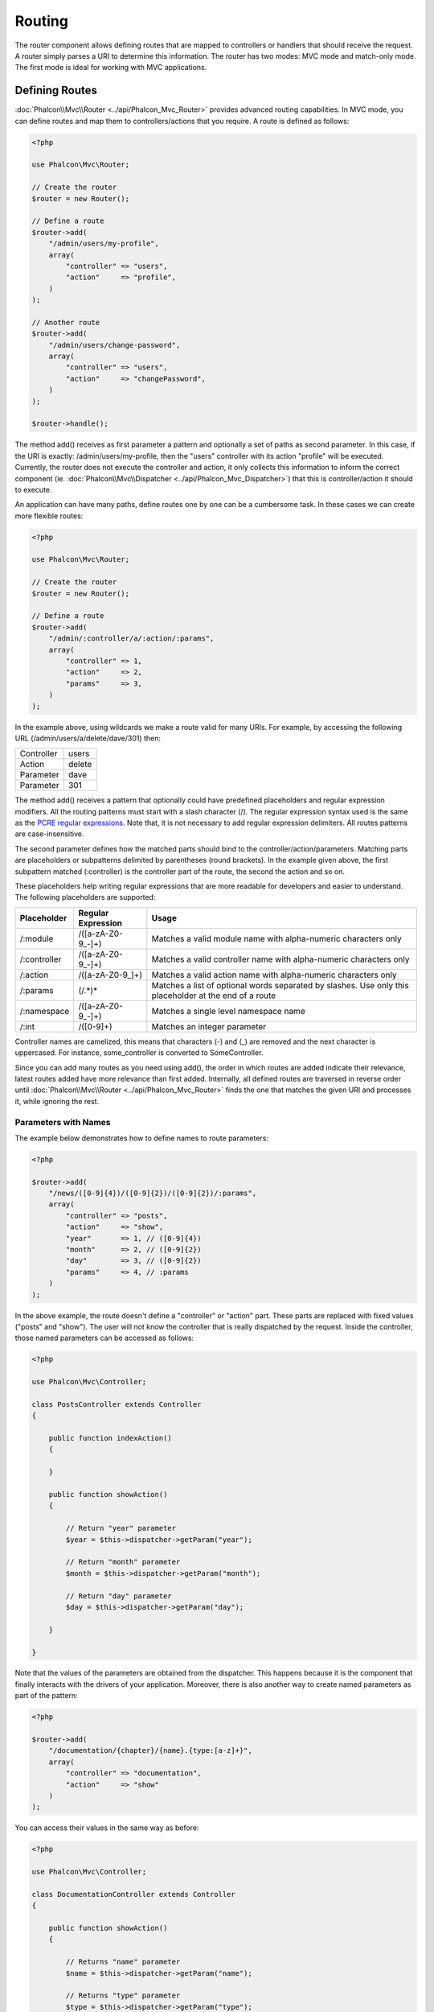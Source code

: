 Routing
=======
The router component allows defining routes that are mapped to controllers or handlers that should receive
the request. A router simply parses a URI to determine this information. The router has two modes: MVC
mode and match-only mode. The first mode is ideal for working with MVC applications.

Defining Routes
---------------
:doc:`Phalcon\\Mvc\\Router <../api/Phalcon_Mvc_Router>` provides advanced routing capabilities. In MVC mode,
you can define routes and map them to controllers/actions that you require. A route is defined as follows:

.. code-block:: php

    <?php

    use Phalcon\Mvc\Router;

    // Create the router
    $router = new Router();

    // Define a route
    $router->add(
        "/admin/users/my-profile",
        array(
            "controller" => "users",
            "action"     => "profile",
        )
    );

    // Another route
    $router->add(
        "/admin/users/change-password",
        array(
            "controller" => "users",
            "action"     => "changePassword",
        )
    );

    $router->handle();

The method add() receives as first parameter a pattern and optionally a set of paths as second parameter.
In this case, if the URI is exactly: /admin/users/my-profile, then the "users" controller with its action "profile"
will be executed. Currently, the router does not execute the controller and action, it only collects this
information to inform the correct component (ie. :doc:`Phalcon\\Mvc\\Dispatcher <../api/Phalcon_Mvc_Dispatcher>`)
that this is controller/action it should to execute.

An application can have many paths, define routes one by one can be a cumbersome task. In these cases we can
create more flexible routes:

.. code-block:: php

    <?php

    use Phalcon\Mvc\Router;

    // Create the router
    $router = new Router();

    // Define a route
    $router->add(
        "/admin/:controller/a/:action/:params",
        array(
            "controller" => 1,
            "action"     => 2,
            "params"     => 3,
        )
    );

In the example above, using wildcards we make a route valid for many URIs. For example, by accessing the
following URL (/admin/users/a/delete/dave/301) then:

+------------+---------------+
| Controller | users         |
+------------+---------------+
| Action     | delete        |
+------------+---------------+
| Parameter  | dave          |
+------------+---------------+
| Parameter  | 301           |
+------------+---------------+

The method add() receives a pattern that optionally could have predefined placeholders and regular expression
modifiers. All the routing patterns must start with a slash character (/). The regular expression syntax used
is the same as the `PCRE regular expressions`_. Note that, it is not necessary to add regular expression
delimiters. All routes patterns are case-insensitive.

The second parameter defines how the matched parts should bind to the controller/action/parameters. Matching
parts are placeholders or subpatterns delimited by parentheses (round brackets). In the example given above, the
first subpattern matched (:controller) is the controller part of the route, the second the action and so on.

These placeholders help writing regular expressions that are more readable for developers and easier
to understand. The following placeholders are supported:

+--------------+---------------------+--------------------------------------------------------------------------------------------------------+
| Placeholder  | Regular Expression  | Usage                                                                                                  |
+==============+=====================+========================================================================================================+
| /:module     | /([a-zA-Z0-9\_\-]+) | Matches a valid module name with alpha-numeric characters only                                         |
+--------------+---------------------+--------------------------------------------------------------------------------------------------------+
| /:controller | /([a-zA-Z0-9\_\-]+) | Matches a valid controller name with alpha-numeric characters only                                     |
+--------------+---------------------+--------------------------------------------------------------------------------------------------------+
| /:action     | /([a-zA-Z0-9\_]+)   | Matches a valid action name with alpha-numeric characters only                                         |
+--------------+---------------------+--------------------------------------------------------------------------------------------------------+
| /:params     | (/.*)*              | Matches a list of optional words separated by slashes. Use only this placeholder at the end of a route |
+--------------+---------------------+--------------------------------------------------------------------------------------------------------+
| /:namespace  | /([a-zA-Z0-9\_\-]+) | Matches a single level namespace name                                                                  |
+--------------+---------------------+--------------------------------------------------------------------------------------------------------+
| /:int        | /([0-9]+)           | Matches an integer parameter                                                                           |
+--------------+---------------------+--------------------------------------------------------------------------------------------------------+

Controller names are camelized, this means that characters (-) and (_) are removed and the next character
is uppercased. For instance, some_controller is converted to SomeController.

Since you can add many routes as you need using add(), the order in which routes are added indicate
their relevance, latest routes added have more relevance than first added. Internally, all defined routes
are traversed in reverse order until :doc:`Phalcon\\Mvc\\Router <../api/Phalcon_Mvc_Router>` finds the
one that matches the given URI and processes it, while ignoring the rest.

Parameters with Names
^^^^^^^^^^^^^^^^^^^^^
The example below demonstrates how to define names to route parameters:

.. code-block:: php

    <?php

    $router->add(
        "/news/([0-9]{4})/([0-9]{2})/([0-9]{2})/:params",
        array(
            "controller" => "posts",
            "action"     => "show",
            "year"       => 1, // ([0-9]{4})
            "month"      => 2, // ([0-9]{2})
            "day"        => 3, // ([0-9]{2})
            "params"     => 4, // :params
        )
    );

In the above example, the route doesn't define a "controller" or "action" part. These parts are replaced
with fixed values ("posts" and "show"). The user will not know the controller that is really dispatched
by the request. Inside the controller, those named parameters can be accessed as follows:

.. code-block:: php

    <?php

    use Phalcon\Mvc\Controller;

    class PostsController extends Controller
    {

        public function indexAction()
        {

        }

        public function showAction()
        {

            // Return "year" parameter
            $year = $this->dispatcher->getParam("year");

            // Return "month" parameter
            $month = $this->dispatcher->getParam("month");

            // Return "day" parameter
            $day = $this->dispatcher->getParam("day");

        }

    }

Note that the values of the parameters are obtained from the dispatcher. This happens because it is the
component that finally interacts with the drivers of your application. Moreover, there is also another
way to create named parameters as part of the pattern:

.. code-block:: php

    <?php

    $router->add(
        "/documentation/{chapter}/{name}.{type:[a-z]+}",
        array(
            "controller" => "documentation",
            "action"     => "show"
        )
    );

You can access their values in the same way as before:

.. code-block:: php

    <?php

    use Phalcon\Mvc\Controller;

    class DocumentationController extends Controller
    {

        public function showAction()
        {

            // Returns "name" parameter
            $name = $this->dispatcher->getParam("name");

            // Returns "type" parameter
            $type = $this->dispatcher->getParam("type");

        }

    }

Short Syntax
^^^^^^^^^^^^
If you don't like using an array to define the route paths, an alternative syntax is also available.
The following examples produce the same result:

.. code-block:: php

    <?php

    // Short form
    $router->add("/posts/{year:[0-9]+}/{title:[a-z\-]+}", "Posts::show");

    // Array form
    $router->add(
        "/posts/([0-9]+)/([a-z\-]+)",
        array(
           "controller" => "posts",
           "action"     => "show",
           "year"       => 1,
           "title"      => 2,
        )
    );

Mixing Array and Short Syntax
^^^^^^^^^^^^^^^^^^^^^^^^^^^^^
Array and short syntax can be mixed to define a route, in this case note that named parameters automatically
are added to the route paths according to the position on which they were defined:

.. code-block:: php

    <?php

    // First position must be skipped because it is used for
    // the named parameter 'country'
    $router->add('/news/{country:[a-z]{2}}/([a-z+])/([a-z\-+])',
        array(
            'section' => 2, // Positions start with 2
            'article' => 3
        )
    );

Routing to Modules
^^^^^^^^^^^^^^^^^^
You can define routes whose paths include modules. This is specially suitable to multi-module applications.
It's possible define a default route that includes a module wildcard:

.. code-block:: php

    <?php

    use Phalcon\Mvc\Router;

    $router = new Router(false);

    $router->add('/:module/:controller/:action/:params', array(
        'module'     => 1,
        'controller' => 2,
        'action'     => 3,
        'params'     => 4
    ));

In this case, the route always must have the module name as part of the URL. For example, the following
URL: /admin/users/edit/sonny, will be processed as:

+------------+---------------+
| Module     | admin         |
+------------+---------------+
| Controller | users         |
+------------+---------------+
| Action     | edit          |
+------------+---------------+
| Parameter  | sonny         |
+------------+---------------+

Or you can bind specific routes to specific modules:

.. code-block:: php

    <?php

    $router->add("/login", array(
        'module'     => 'backend',
        'controller' => 'login',
        'action'     => 'index',
    ));

    $router->add("/products/:action", array(
        'module'     => 'frontend',
        'controller' => 'products',
        'action'     => 1,
    ));

Or bind them to specific namespaces:

.. code-block:: php

    <?php

    $router->add("/:namespace/login", array(
        'namespace'  => 1,
        'controller' => 'login',
        'action'     => 'index'
    ));

Namespaces/class names must be passed separated:

.. code-block:: php

    <?php

    $router->add("/login", array(
        'namespace'  => 'Backend\Controllers',
        'controller' => 'login',
        'action'     => 'index'
    ));

HTTP Method Restrictions
^^^^^^^^^^^^^^^^^^^^^^^^
When you add a route using simply add(), the route will be enabled for any HTTP method. Sometimes we can restrict a route to a specific method,
this is especially useful when creating RESTful applications:

.. code-block:: php

    <?php

    // This route only will be matched if the HTTP method is GET
    $router->addGet("/products/edit/{id}", "Products::edit");

    // This route only will be matched if the HTTP method is POST
    $router->addPost("/products/save", "Products::save");

    // This route will be matched if the HTTP method is POST or PUT
    $router->add("/products/update")->via(array("POST", "PUT"));

Using convertions
^^^^^^^^^^^^^^^^^
Convertions allow to freely transform the route's parameters before passing them to the dispatcher, the following examples show how to use them:

.. code-block:: php

    <?php

    // The action name allows dashes, an action can be: /products/new-ipod-nano-4-generation
    $router
        ->add('/products/{slug:[a-z\-]+}', array(
            'controller' => 'products',
            'action'     => 'show'
        ))
        ->convert('slug', function ($slug) {
            // Transform the slug removing the dashes
            return str_replace('-', '', $slug);
        });

Groups of Routes
^^^^^^^^^^^^^^^^
If a set of routes have common paths they can be grouped to easily maintain them:

.. code-block:: php

    <?php

    use Phalcon\Mvc\Router;
    use Phalcon\Mvc\Router\Group as RouterGroup;

    $router = new Router();

    // Create a group with a common module and controller
    $blog = new RouterGroup(array(
        'module'     => 'blog',
        'controller' => 'index'
    ));

    // All the routes start with /blog
    $blog->setPrefix('/blog');

    // Add a route to the group
    $blog->add('/save', array(
        'action' => 'save'
    ));

    // Add another route to the group
    $blog->add('/edit/{id}', array(
        'action' => 'edit'
    ));

    // This route maps to a controller different than the default
    $blog->add('/blog', array(
        'controller' => 'blog',
        'action'     => 'index'
    ));

    // Add the group to the router
    $router->mount($blog);

You can move groups of routes to separate files in order to improve the organization and code reusing in the application:

.. code-block:: php

    <?php

    use Phalcon\Mvc\Router\Group as RouterGroup;

    class BlogRoutes extends RouterGroup
    {
        public function initialize()
        {
            // Default paths
            $this->setPaths(array(
                'module'    => 'blog',
                'namespace' => 'Blog\Controllers'
            ));

            // All the routes start with /blog
            $this->setPrefix('/blog');

            // Add a route to the group
            $this->add('/save', array(
                'action' => 'save'
            ));

            // Add another route to the group
            $this->add('/edit/{id}', array(
                'action' => 'edit'
            ));

            // This route maps to a controller different than the default
            $this->add('/blog', array(
                'controller' => 'blog',
                'action'     => 'index'
            ));

        }
    }

Then mount the group in the router:

.. code-block:: php

    <?php

    // Add the group to the router
    $router->mount(new BlogRoutes());

Matching Routes
---------------
A valid URI must be passed to Router in order to let it checks the route that matches that given URI.
By default, the routing URI is taken from the $_GET['_url'] variable that is created by the rewrite engine
module. A couple of rewrite rules that work very well with Phalcon are:

.. code-block:: apacheconf

    RewriteEngine On
    RewriteCond   %{REQUEST_FILENAME} !-d
    RewriteCond   %{REQUEST_FILENAME} !-f
    RewriteRule   ^((?s).*)$ index.php?_url=/$1 [QSA,L]

The following example shows how to use this component in stand-alone mode:

.. code-block:: php

    <?php

    use Phalcon\Mvc\Router;

    // Creating a router
    $router = new Router();

    // Define routes here if any
    // ...

    // Taking URI from $_GET["_url"]
    $router->handle();

    // or Setting the URI value directly
    $router->handle("/employees/edit/17");

    // Getting the processed controller
    echo $router->getControllerName();

    // Getting the processed action
    echo $router->getActionName();

    // Get the matched route
    $route = $router->getMatchedRoute();

Naming Routes
-------------
Each route that is added to the router is stored internally as an object :doc:`Phalcon\\Mvc\\Router\\Route <../api/Phalcon_Mvc_Router_Route>`.
That class encapsulates all the details of each route. For instance, we can give a name to a path to identify it uniquely in our application.
This is especially useful if you want to create URLs from it.

.. code-block:: php

    <?php

    $route = $router->add("/posts/{year}/{title}", "Posts::show");

    $route->setName("show-posts");

    // or just

    $router->add("/posts/{year}/{title}", "Posts::show")->setName("show-posts");

Then, using for example the component :doc:`Phalcon\\Mvc\\Url <../api/Phalcon_Mvc_Url>` we can build routes from its name:

.. code-block:: php

    <?php

    // returns /posts/2012/phalcon-1-0-released
    echo $url->get(array(
        "for"   => "show-posts",
        "year"  => "2012",
        "title" => "phalcon-1-0-released"
    ));

Usage Examples
--------------
The following are examples of custom routes:

.. code-block:: php

    <?php

    // matches "/system/admin/a/edit/7001"
    $router->add(
        "/system/:controller/a/:action/:params",
        array(
            "controller" => 1,
            "action"     => 2,
            "params"     => 3
        )
    );

    // matches "/es/news"
    $router->add(
        "/([a-z]{2})/:controller",
        array(
            "controller" => 2,
            "action"     => "index",
            "language"   => 1
        )
    );

    // matches "/es/news"
    $router->add(
        "/{language:[a-z]{2}}/:controller",
        array(
            "controller" => 2,
            "action"     => "index"
        )
    );

    // matches "/admin/posts/edit/100"
    $router->add(
        "/admin/:controller/:action/:int",
        array(
            "controller" => 1,
            "action"     => 2,
            "id"         => 3
        )
    );

    // matches "/posts/2010/02/some-cool-content"
    $router->add(
        "/posts/([0-9]{4})/([0-9]{2})/([a-z\-]+)",
        array(
            "controller" => "posts",
            "action"     => "show",
            "year"       => 1,
            "month"      => 2,
            "title"      => 4
        )
    );

    // matches "/manual/en/translate.adapter.html"
    $router->add(
        "/manual/([a-z]{2})/([a-z\.]+)\.html",
        array(
            "controller" => "manual",
            "action"     => "show",
            "language"   => 1,
            "file"       => 2
        )
    );

    // matches /feed/fr/le-robots-hot-news.atom
    $router->add(
        "/feed/{lang:[a-z]+}/{blog:[a-z\-]+}\.{type:[a-z\-]+}",
        "Feed::get"
    );

    // matches /api/v1/users/peter.json
    $router->add('/api/(v1|v2)/{method:[a-z]+}/{param:[a-z]+}\.(json|xml)',
        array(
            'controller' => 'api',
            'version'    => 1,
            'format'     => 4
        )
    );

.. highlights::
    Beware of characters allowed in regular expression for controllers and namespaces. As these
    become class names and in turn they're passed through the file system could be used by attackers to
    read unauthorized files. A safe regular expression is: /([a-zA-Z0-9\_\-]+)

Default Behavior
----------------
:doc:`Phalcon\\Mvc\\Router <../api/Phalcon_Mvc_Router>` has a default behavior providing a very simple routing that
always expects a URI that matches the following pattern: /:controller/:action/:params

For example, for a URL like this *http://phalconphp.com/documentation/show/about.html*, this router will translate it as follows:

+------------+---------------+
| Controller | documentation |
+------------+---------------+
| Action     | show          |
+------------+---------------+
| Parameter  | about.html    |
+------------+---------------+

If you don't want use this routes as default in your application, you must create the router passing false as parameter:

.. code-block:: php

    <?php

    use Phalcon\Mvc\Router;

    // Create the router without default routes
    $router = new Router(false);

Setting the default route
-------------------------
When your application is accessed without any route, the '/' route is used to determine what paths must be used to show the initial page
in your website/application:

.. code-block:: php

    <?php

    $router->add("/", array(
        'controller' => 'index',
        'action'     => 'index'
    ));

Not Found Paths
---------------
If none of the routes specified in the router are matched, you can define a group of paths to be used in this scenario:

.. code-block:: php

    <?php

    // Set 404 paths
    $router->notFound(array(
        "controller" => "index",
        "action"     => "route404"
    ));

Setting default paths
---------------------
It's possible to define default values for common paths like module, controller or action. When a route is missing any of
those paths they can be automatically filled by the router:

.. code-block:: php

    <?php

    // Setting a specific default
    $router->setDefaultModule('backend');
    $router->setDefaultNamespace('Backend\Controllers');
    $router->setDefaultController('index');
    $router->setDefaultAction('index');

    // Using an array
    $router->setDefaults(array(
        'controller' => 'index',
        'action'     => 'index'
    ));

Dealing with extra/trailing slashes
-----------------------------------
Sometimes a route could be accessed with extra/trailing slashes and the end of the route, those extra slashes would lead to produce
a not-found status in the dispatcher. You can set up the router to automatically remove the slashes from the end of handled route:

.. code-block:: php

    <?php

    use Phalcon\Mvc\Router;

    $router = new Router();

    // Remove trailing slashes automatically
    $router->removeExtraSlashes(true);

Or, you can modify specific routes to optionally accept trailing slashes:

.. code-block:: php

    <?php

    $router->add(
        '/{language:[a-z]{2}}/:controller[/]{0,1}',
        array(
            'controller' => 2,
            'action'     => 'index'
        )
    );

Match Callbacks
---------------
Sometimes, routes must be matched if they meet specific conditions, you can add arbitrary conditions to routes using the
'beforeMatch' callback, if this function return false, the route will be treaded as non-matched:

.. code-block:: php

    <?php

    $router->add('/login', array(
        'module'     => 'admin',
        'controller' => 'session'
    ))->beforeMatch(function ($uri, $route) {
        // Check if the request was made with Ajax
        if ($_SERVER['HTTP_X_REQUESTED_WITH'] == 'xmlhttprequest') {
            return false;
        }
        return true;
    });

You can re-use these extra conditions in classes:

.. code-block:: php

    <?php

    class AjaxFilter
    {
        public function check()
        {
            return $_SERVER['HTTP_X_REQUESTED_WITH'] == 'xmlhttprequest';
        }
    }

And use this class instead of the anonymous function:

.. code-block:: php

    <?php

    $router->add('/get/info/{id}', array(
        'controller' => 'products',
        'action'     => 'info'
    ))->beforeMatch(array(new AjaxFilter(), 'check'));

Hostname Constraints
--------------------
The router allow to set hostname constraints, this means that specific routes or a group of routes can be restricted
to only match if the route also meets the hostname constraint:

.. code-block:: php

    <?php

    $router->add('/login', array(
        'module'     => 'admin',
        'controller' => 'session',
        'action'     => 'login'
    ))->setHostName('admin.company.com');

Hostname can also be regular expressions:

.. code-block:: php

    <?php

    $router->add('/login', array(
        'module'     => 'admin',
        'controller' => 'session',
        'action'     => 'login'
    ))->setHostName('([a-z+]).company.com');

In groups of routes you can set up a hostname constraint that apply for every route in the group:

.. code-block:: php

    <?php

    use Phalcon\Mvc\Router\Group as RouterGroup;

    // Create a group with a common module and controller
    $blog = new RouterGroup(array(
        'module'     => 'blog',
        'controller' => 'posts'
    ));

    // Hostname restriction
    $blog->setHostName('blog.mycompany.com');

    // All the routes start with /blog
    $blog->setPrefix('/blog');

    // Default route
    $blog->add('/', array(
        'action' => 'index'
    ));

    // Add a route to the group
    $blog->add('/save', array(
        'action' => 'save'
    ));

    // Add another route to the group
    $blog->add('/edit/{id}', array(
        'action' => 'edit'
    ));

    // Add the group to the router
    $router->mount($blog);

URI Sources
-----------
By default the URI information is obtained from the $_GET['_url'] variable, this is passed by the Rewrite-Engine to
Phalcon, you can also use $_SERVER['REQUEST_URI'] if required:

.. code-block:: php

    <?php

    use Phalcon\Mvc\Router;

    ...

    $router->setUriSource(Router::URI_SOURCE_GET_URL); // use $_GET['_url'] (default)
    $router->setUriSource(Router::URI_SOURCE_SERVER_REQUEST_URI); // use $_SERVER['REQUEST_URI'] (default)

Or you can manually pass a URI to the 'handle' method:

.. code-block:: php

    <?php

    $router->handle('/some/route/to/handle');

Testing your routes
-------------------
Since this component has no dependencies, you can create a file as shown below to test your routes:

.. code-block:: php

    <?php

    use Phalcon\Mvc\Router;

    // These routes simulate real URIs
    $testRoutes = array(
        '/',
        '/index',
        '/index/index',
        '/index/test',
        '/products',
        '/products/index/',
        '/products/show/101',
    );

    $router = new Router();

    // Add here your custom routes
    // ...

    // Testing each route
    foreach ($testRoutes as $testRoute) {

        // Handle the route
        $router->handle($testRoute);

        echo 'Testing ', $testRoute, '<br>';

        // Check if some route was matched
        if ($router->wasMatched()) {
            echo 'Controller: ', $router->getControllerName(), '<br>';
            echo 'Action: ', $router->getActionName(), '<br>';
        } else {
            echo 'The route wasn\'t matched by any route<br>';
        }
        echo '<br>';

    }

Annotations Router
------------------
This component provides a variant that's integrated with the :doc:`annotations <annotations>` service. Using this strategy
you can write the routes directly in the controllers instead of adding them in the service registration:

.. code-block:: php

    <?php

    use Phalcon\Mvc\Router\Annotations as RouterAnnotations;

    $di['router'] = function () {

        // Use the annotations router
        $router = new RouterAnnotations(false);

        // Read the annotations from ProductsController if the URI starts with /api/products
        $router->addResource('Products', '/api/products');

        return $router;
    };

The annotations can be defined in the following way:

.. code-block:: php

    <?php

    /**
     * @RoutePrefix("/api/products")
     */
    class ProductsController
    {

        /**
         * @Get("/")
         */
        public function indexAction()
        {

        }

        /**
         * @Get("/edit/{id:[0-9]+}", name="edit-robot")
         */
        public function editAction($id)
        {

        }

        /**
         * @Route("/save", methods={"POST", "PUT"}, name="save-robot")
         */
        public function saveAction()
        {

        }

        /**
         * @Route("/delete/{id:[0-9]+}", methods="DELETE",
         *      conversors={id="MyConversors::checkId"})
         */
        public function deleteAction($id)
        {

        }

        public function infoAction($id)
        {

        }

    }

Only methods marked with valid annotations are used as routes. List of annotations supported:

+--------------+---------------------------------------------------------------------------------------------------+--------------------------------------------------------------------+
| Name         | Description                                                                                       | Usage                                                              |
+==============+===================================================================================================+====================================================================+
| RoutePrefix  | A prefix to be prepended to each route URI. This annotation must be placed at the class' docblock | @RoutePrefix("/api/products")                                      |
+--------------+---------------------------------------------------------------------------------------------------+--------------------------------------------------------------------+
| Route        | This annotation marks a method as a route. This annotation must be placed in a method docblock    | @Route("/api/products/show")                                       |
+--------------+---------------------------------------------------------------------------------------------------+--------------------------------------------------------------------+
| Get          | This annotation marks a method as a route restricting the HTTP method to GET                      | @Get("/api/products/search")                                       |
+--------------+---------------------------------------------------------------------------------------------------+--------------------------------------------------------------------+
| Post         | This annotation marks a method as a route restricting the HTTP method to POST                     | @Post("/api/products/save")                                        |
+--------------+---------------------------------------------------------------------------------------------------+--------------------------------------------------------------------+
| Put          | This annotation marks a method as a route restricting the HTTP method to PUT                      | @Put("/api/products/save")                                         |
+--------------+---------------------------------------------------------------------------------------------------+--------------------------------------------------------------------+
| Delete       | This annotation marks a method as a route restricting the HTTP method to DELETE                   | @Delete("/api/products/delete/{id}")                               |
+--------------+---------------------------------------------------------------------------------------------------+--------------------------------------------------------------------+
| Options      | This annotation marks a method as a route restricting the HTTP method to OPTIONS                  | @Option("/api/products/info")                                      |
+--------------+---------------------------------------------------------------------------------------------------+--------------------------------------------------------------------+

For annotations that add routes, the following parameters are supported:

+--------------+---------------------------------------------------------------------------------------------------+--------------------------------------------------------------------+
| Name         | Description                                                                                       | Usage                                                              |
+==============+===================================================================================================+====================================================================+
| methods      | Define one or more HTTP method that route must meet with                                          | @Route("/api/products", methods={"GET", "POST"})                   |
+--------------+---------------------------------------------------------------------------------------------------+--------------------------------------------------------------------+
| name         | Define a name for the route                                                                       | @Route("/api/products", name="get-products")                       |
+--------------+---------------------------------------------------------------------------------------------------+--------------------------------------------------------------------+
| paths        | An array of paths like the one passed to Phalcon\\Mvc\\Router::add                                | @Route("/posts/{id}/{slug}", paths={module="backend"})             |
+--------------+---------------------------------------------------------------------------------------------------+--------------------------------------------------------------------+
| conversors   | A hash of conversors to be applied to the parameters                                              | @Route("/posts/{id}/{slug}", conversors={id="MyConversor::getId"}) |
+--------------+---------------------------------------------------------------------------------------------------+--------------------------------------------------------------------+

If routes map to controllers in modules is better use the addModuleResource method:

.. code-block:: php

    <?php

    use Phalcon\Mvc\Router\Annotations as RouterAnnotations;

    $di['router'] = function () {

        // Use the annotations router
        $router = new RouterAnnotations(false);

        // Read the annotations from Backend\Controllers\ProductsController if the URI starts with /api/products
        $router->addModuleResource('backend', 'Products', '/api/products');

        return $router;
    };

Registering Router instance
---------------------------
You can register router during service registration with Phalcon dependency injector to make it available inside controller.

You need to add code below in your bootstrap file (for example index.php or app/config/services.php if you use `Phalcon Developer Tools <http://phalconphp.com/en/download/tools>`_)

.. code-block:: php

    <?php

    /**
    * add routing capabilities
    */
    $di->set('router', function () {
        require __DIR__.'/../app/config/routes.php';
        return $router;
    });

You need to create app/config/routes.php and add router initialization code, for example:

.. code-block:: php

    <?php

    use Phalcon\Mvc\Router;

    $router = new Router();

    $router->add("/login", array(
        'controller' => 'login',
        'action'     => 'index',
    ));

    $router->add("/products/:action", array(
        'controller' => 'products',
        'action'     => 1,
    ));

    return $router;


Implementing your own Router
----------------------------
The :doc:`Phalcon\\Mvc\\RouterInterface <../api/Phalcon_Mvc_RouterInterface>` interface must be implemented to create your own router replacing
the one provided by Phalcon.

.. _PCRE regular expressions: http://www.php.net/manual/en/book.pcre.php
